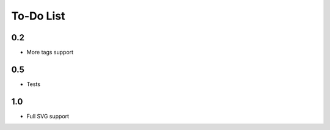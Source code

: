 ============
 To-Do List
============

0.2
===

* More tags support


0.5
===

* Tests


1.0
===

* Full SVG support
